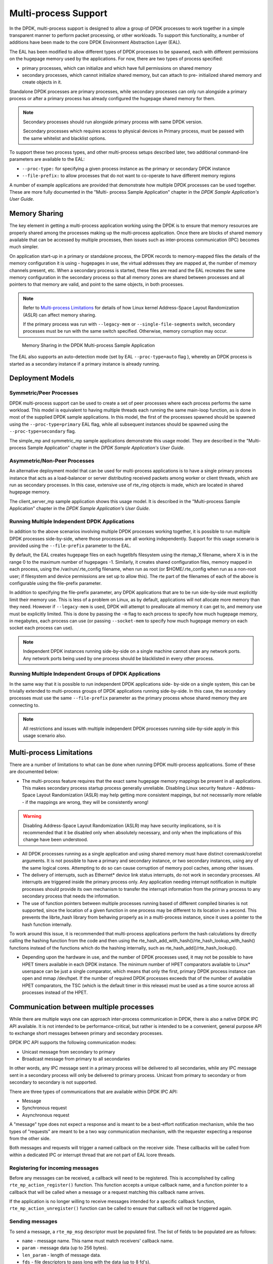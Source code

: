 ..  SPDX-License-Identifier: BSD-3-Clause
    Copyright(c) 2010-2014 Intel Corporation.

.. _Multi-process_Support:

Multi-process Support
=====================

In the DPDK, multi-process support is designed to allow a group of DPDK processes
to work together in a simple transparent manner to perform packet processing,
or other workloads.
To support this functionality,
a number of additions have been made to the core DPDK Environment Abstraction Layer (EAL).

The EAL has been modified to allow different types of DPDK processes to be spawned,
each with different permissions on the hugepage memory used by the applications.
For now, there are two types of process specified:

*   primary processes, which can initialize and which have full permissions on shared memory

*   secondary processes, which cannot initialize shared memory,
    but can attach to pre- initialized shared memory and create objects in it.

Standalone DPDK processes are primary processes,
while secondary processes can only run alongside a primary process or
after a primary process has already configured the hugepage shared memory for them.

.. note::

    Secondary processes should run alongside primary process with same DPDK version.

    Secondary processes which requires access to physical devices in Primary process, must
    be passed with the same whitelist and blacklist options.

To support these two process types, and other multi-process setups described later,
two additional command-line parameters are available to the EAL:

*   ``--proc-type:`` for specifying a given process instance as the primary or secondary DPDK instance

*   ``--file-prefix:`` to allow processes that do not want to co-operate to have different memory regions

A number of example applications are provided that demonstrate how multiple DPDK processes can be used together.
These are more fully documented in the "Multi- process Sample Application" chapter
in the *DPDK Sample Application's User Guide*.

Memory Sharing
--------------

The key element in getting a multi-process application working using the DPDK is to ensure that
memory resources are properly shared among the processes making up the multi-process application.
Once there are blocks of shared memory available that can be accessed by multiple processes,
then issues such as inter-process communication (IPC) becomes much simpler.

On application start-up in a primary or standalone process,
the DPDK records to memory-mapped files the details of the memory configuration it is using - hugepages in use,
the virtual addresses they are mapped at, the number of memory channels present, etc.
When a secondary process is started, these files are read and the EAL recreates the same memory configuration
in the secondary process so that all memory zones are shared between processes and all pointers to that memory are valid,
and point to the same objects, in both processes.

.. note::

    Refer to `Multi-process Limitations`_ for details of
    how Linux kernel Address-Space Layout Randomization (ASLR) can affect memory sharing.

    If the primary process was run with ``--legacy-mem`` or
    ``--single-file-segments`` switch, secondary processes must be run with the
    same switch specified. Otherwise, memory corruption may occur.

.. _figure_multi_process_memory:

.. figure:: img/multi_process_memory.*

   Memory Sharing in the DPDK Multi-process Sample Application


The EAL also supports an auto-detection mode (set by EAL ``--proc-type=auto`` flag ),
whereby an DPDK process is started as a secondary instance if a primary instance is already running.

Deployment Models
-----------------

Symmetric/Peer Processes
~~~~~~~~~~~~~~~~~~~~~~~~

DPDK multi-process support can be used to create a set of peer processes where each process performs the same workload.
This model is equivalent to having multiple threads each running the same main-loop function,
as is done in most of the supplied DPDK sample applications.
In this model, the first of the processes spawned should be spawned using the ``--proc-type=primary`` EAL flag,
while all subsequent instances should be spawned using the ``--proc-type=secondary`` flag.

The simple_mp and symmetric_mp sample applications demonstrate this usage model.
They are described in the "Multi-process Sample Application" chapter in the *DPDK Sample Application's User Guide*.

Asymmetric/Non-Peer Processes
~~~~~~~~~~~~~~~~~~~~~~~~~~~~~

An alternative deployment model that can be used for multi-process applications
is to have a single primary process instance that acts as a load-balancer or
server distributing received packets among worker or client threads, which are run as secondary processes.
In this case, extensive use of rte_ring objects is made, which are located in shared hugepage memory.

The client_server_mp sample application shows this usage model.
It is described in the "Multi-process Sample Application" chapter in the *DPDK Sample Application's User Guide*.

Running Multiple Independent DPDK Applications
~~~~~~~~~~~~~~~~~~~~~~~~~~~~~~~~~~~~~~~~~~~~~~

In addition to the above scenarios involving multiple DPDK processes working together,
it is possible to run multiple DPDK processes side-by-side,
where those processes are all working independently.
Support for this usage scenario is provided using the ``--file-prefix`` parameter to the EAL.

By default, the EAL creates hugepage files on each hugetlbfs filesystem using the rtemap_X filename,
where X is in the range 0 to the maximum number of hugepages -1.
Similarly, it creates shared configuration files, memory mapped in each process, using the /var/run/.rte_config filename,
when run as root (or $HOME/.rte_config when run as a non-root user;
if filesystem and device permissions are set up to allow this).
The rte part of the filenames of each of the above is configurable using the file-prefix parameter.

In addition to specifying the file-prefix parameter,
any DPDK applications that are to be run side-by-side must explicitly limit their memory use.
This is less of a problem on Linux, as by default, applications will not
allocate more memory than they need. However if ``--legacy-mem`` is used, DPDK
will attempt to preallocate all memory it can get to, and memory use must be
explicitly limited. This is done by passing the ``-m`` flag to each process to
specify how much hugepage memory, in megabytes, each process can use (or passing
``--socket-mem`` to specify how much hugepage memory on each socket each process
can use).

.. note::

    Independent DPDK instances running side-by-side on a single machine cannot share any network ports.
    Any network ports being used by one process should be blacklisted in every other process.

Running Multiple Independent Groups of DPDK Applications
~~~~~~~~~~~~~~~~~~~~~~~~~~~~~~~~~~~~~~~~~~~~~~~~~~~~~~~~

In the same way that it is possible to run independent DPDK applications side- by-side on a single system,
this can be trivially extended to multi-process groups of DPDK applications running side-by-side.
In this case, the secondary processes must use the same ``--file-prefix`` parameter
as the primary process whose shared memory they are connecting to.

.. note::

    All restrictions and issues with multiple independent DPDK processes running side-by-side
    apply in this usage scenario also.

Multi-process Limitations
-------------------------

There are a number of limitations to what can be done when running DPDK multi-process applications.
Some of these are documented below:

*   The multi-process feature requires that the exact same hugepage memory mappings be present in all applications.
    This makes secondary process startup process generally unreliable. Disabling
    Linux security feature - Address-Space Layout Randomization (ASLR) may
    help getting more consistent mappings, but not necessarily more reliable -
    if the mappings are wrong, they will be consistently wrong!

.. warning::

    Disabling Address-Space Layout Randomization (ASLR) may have security implications,
    so it is recommended that it be disabled only when absolutely necessary,
    and only when the implications of this change have been understood.

*   All DPDK processes running as a single application and using shared memory must have distinct coremask/corelist arguments.
    It is not possible to have a primary and secondary instance, or two secondary instances,
    using any of the same logical cores.
    Attempting to do so can cause corruption of memory pool caches, among other issues.

*   The delivery of interrupts, such as Ethernet* device link status interrupts, do not work in secondary processes.
    All interrupts are triggered inside the primary process only.
    Any application needing interrupt notification in multiple processes should provide its own mechanism
    to transfer the interrupt information from the primary process to any secondary process that needs the information.

*   The use of function pointers between multiple processes running based of different compiled binaries is not supported,
    since the location of a given function in one process may be different to its location in a second.
    This prevents the librte_hash library from behaving properly as in a multi-process instance,
    since it uses a pointer to the hash function internally.

To work around this issue, it is recommended that multi-process applications perform the hash calculations by directly calling
the hashing function from the code and then using the rte_hash_add_with_hash()/rte_hash_lookup_with_hash() functions
instead of the functions which do the hashing internally, such as rte_hash_add()/rte_hash_lookup().

*   Depending upon the hardware in use, and the number of DPDK processes used,
    it may not be possible to have HPET timers available in each DPDK instance.
    The minimum number of HPET comparators available to Linux* userspace can be just a single comparator,
    which means that only the first, primary DPDK process instance can open and mmap  /dev/hpet.
    If the number of required DPDK processes exceeds that of the number of available HPET comparators,
    the TSC (which is the default timer in this release) must be used as a time source across all processes instead of the HPET.

Communication between multiple processes
----------------------------------------

While there are multiple ways one can approach inter-process communication in
DPDK, there is also a native DPDK IPC API available. It is not intended to be
performance-critical, but rather is intended to be a convenient, general
purpose API to exchange short messages between primary and secondary processes.

DPDK IPC API supports the following communication modes:

* Unicast message from secondary to primary
* Broadcast message from primary to all secondaries

In other words, any IPC message sent in a primary process will be delivered to
all secondaries, while any IPC message sent in a secondary process will only be
delivered to primary process. Unicast from primary to secondary or from
secondary to secondary is not supported.

There are three types of communications that are available within DPDK IPC API:

* Message
* Synchronous request
* Asynchronous request

A "message" type does not expect a response and is meant to be a best-effort
notification mechanism, while the two types of "requests" are meant to be a two
way communication mechanism, with the requester expecting a response from the
other side.

Both messages and requests will trigger a named callback on the receiver side.
These callbacks will be called from within a dedicated IPC or interrupt thread
that are not part of EAL lcore threads.

Registering for incoming messages
~~~~~~~~~~~~~~~~~~~~~~~~~~~~~~~~~

Before any messages can be received, a callback will need to be registered.
This is accomplished by calling ``rte_mp_action_register()`` function. This
function accepts a unique callback name, and a function pointer to a callback
that will be called when a message or a request matching this callback name
arrives.

If the application is no longer willing to receive messages intended for a
specific callback function, ``rte_mp_action_unregister()`` function can be
called to ensure that callback will not be triggered again.

Sending messages
~~~~~~~~~~~~~~~~

To send a message, a ``rte_mp_msg`` descriptor must be populated first. The list
of fields to be populated are as follows:

* ``name`` - message name. This name must match receivers' callback name.
* ``param`` - message data (up to 256 bytes).
* ``len_param`` - length of message data.
* ``fds`` - file descriptors to pass long with the data (up to 8 fd's).
* ``num_fds`` - number of file descriptors to send.

Once the structure is populated, calling ``rte_mp_sendmsg()`` will send the
descriptor either to all secondary processes (if sent from primary process), or
to primary process (if sent from secondary process). The function will return
a value indicating whether sending the message succeeded or not.

Sending requests
~~~~~~~~~~~~~~~~

Sending requests involves waiting for the other side to reply, so they can block
for a relatively long time.

To send a request, a message descriptor ``rte_mp_msg`` must be populated.
Additionally, a ``timespec`` value must be specified as a timeout, after which
IPC will stop waiting and return.

For synchronous requests, the ``rte_mp_reply`` descriptor must also be created.
This is where the responses will be stored.
The list of fields that will be populated by IPC are as follows:

* ``nb_sent`` - number indicating how many requests were sent (i.e. how many
  peer processes were active at the time of the request).
* ``nb_received`` - number indicating how many responses were received (i.e. of
  those peer processes that were active at the time of request, how many have
  replied)
* ``msgs`` - pointer to where all of the responses are stored. The order in
  which responses appear is undefined. When doing synchronous requests, this
  memory must be freed by the requestor after request completes!

For asynchronous requests, a function pointer to the callback function must be
provided instead. This callback will be called when the request either has timed
out, or will have received a response to all the messages that were sent.

.. warning::

    When an asynchronous request times out, the callback will be called not by
    a dedicated IPC thread, but rather from EAL interrupt thread. Because of
    this, it may not be possible for DPDK to trigger another interrupt-based
    event (such as an alarm) while handling asynchronous IPC callback.

When the callback is called, the original request descriptor will be provided
(so that it would be possible to determine for which sent message this is a
callback to), along with a response descriptor like the one described above.
When doing asynchronous requests, there is no need to free the resulting
``rte_mp_reply`` descriptor.

Receiving and responding to messages
~~~~~~~~~~~~~~~~~~~~~~~~~~~~~~~~~~~~

To receive a message, a name callback must be registered using the
``rte_mp_action_register()`` function. The name of the callback must match the
``name`` field in sender's ``rte_mp_msg`` message descriptor in order for this
message to be delivered and for the callback to be trigger.

The callback's definition is ``rte_mp_t``, and consists of the incoming message
pointer ``msg``, and an opaque pointer ``peer``. Contents of ``msg`` will be
identical to ones sent by the sender.

If a response is required, a new ``rte_mp_msg`` message descriptor must be
constructed and sent via ``rte_mp_reply()`` function, along with ``peer``
pointer. The resulting response will then be delivered to the correct requestor.

Misc considerations
~~~~~~~~~~~~~~~~~~~~~~~~

Due to the underlying IPC implementation being single-threaded, recursive
requests (i.e. sending a request while responding to another request) is not
supported. However, since sending messages (not requests) does not involve an
IPC thread, sending messages while processing another message or request is
supported.

Since the memory sybsystem uses IPC internally, memory allocations and IPC must
not be mixed: it is not safe to use IPC inside a memory-related callback, nor is
it safe to allocate/free memory inside IPC callbacks. Attempting to do so may
lead to a deadlock.

Asynchronous request callbacks may be triggered either from IPC thread or from
interrupt thread, depending on whether the request has timed out. It is
therefore suggested to avoid waiting for interrupt-based events (such as alarms)
inside asynchronous IPC request callbacks. This limitation does not apply to
messages or synchronous requests.

If callbacks spend a long time processing the incoming requests, the requestor
might time out, so setting the right timeout value on the requestor side is
imperative.

If some of the messages timed out, ``nb_sent`` and ``nb_received`` fields in the
``rte_mp_reply`` descriptor will not have matching values. This is not treated
as error by the IPC API, and it is expected that the user will be responsible
for deciding how to handle such cases.

If a callback has been registered, IPC will assume that it is safe to call it.
This is important when registering callbacks during DPDK initialization.
During initialization, IPC will consider the receiving side as non-existing if
the callback has not been registered yet. However, once the callback has been
registered, it is expected that IPC should be safe to trigger it, even if the
rest of the DPDK initialization hasn't finished yet.
